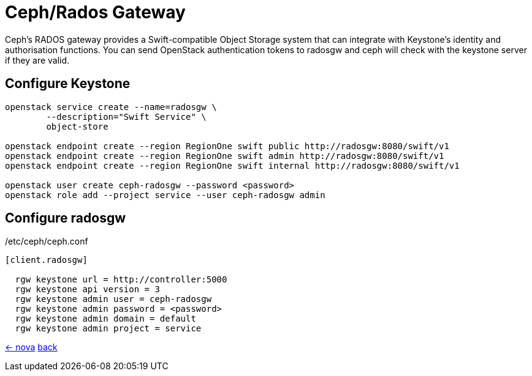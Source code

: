 = Ceph/Rados Gateway

Ceph's RADOS gateway provides a Swift-compatible Object Storage system that can integrate
with Keystone's identity and authorisation functions. You can send OpenStack authentication
tokens to radosgw and ceph will check with the keystone server if they are valid.

== Configure Keystone

----
openstack service create --name=radosgw \
	--description="Swift Service" \
	object-store

openstack endpoint create --region RegionOne swift public http://radosgw:8080/swift/v1
openstack endpoint create --region RegionOne swift admin http://radosgw:8080/swift/v1
openstack endpoint create --region RegionOne swift internal http://radosgw:8080/swift/v1

openstack user create ceph-radosgw --password <password>
openstack role add --project service --user ceph-radosgw admin
----


== Configure radosgw

./etc/ceph/ceph.conf
[source,ini]
----
[client.radosgw]

  rgw keystone url = http://controller:5000
  rgw keystone api version = 3
  rgw keystone admin user = ceph-radosgw
  rgw keystone admin password = <password>
  rgw keystone admin domain = default
  rgw keystone admin project = service
----

link:nova.html[<- nova] link:../#_services[back]
